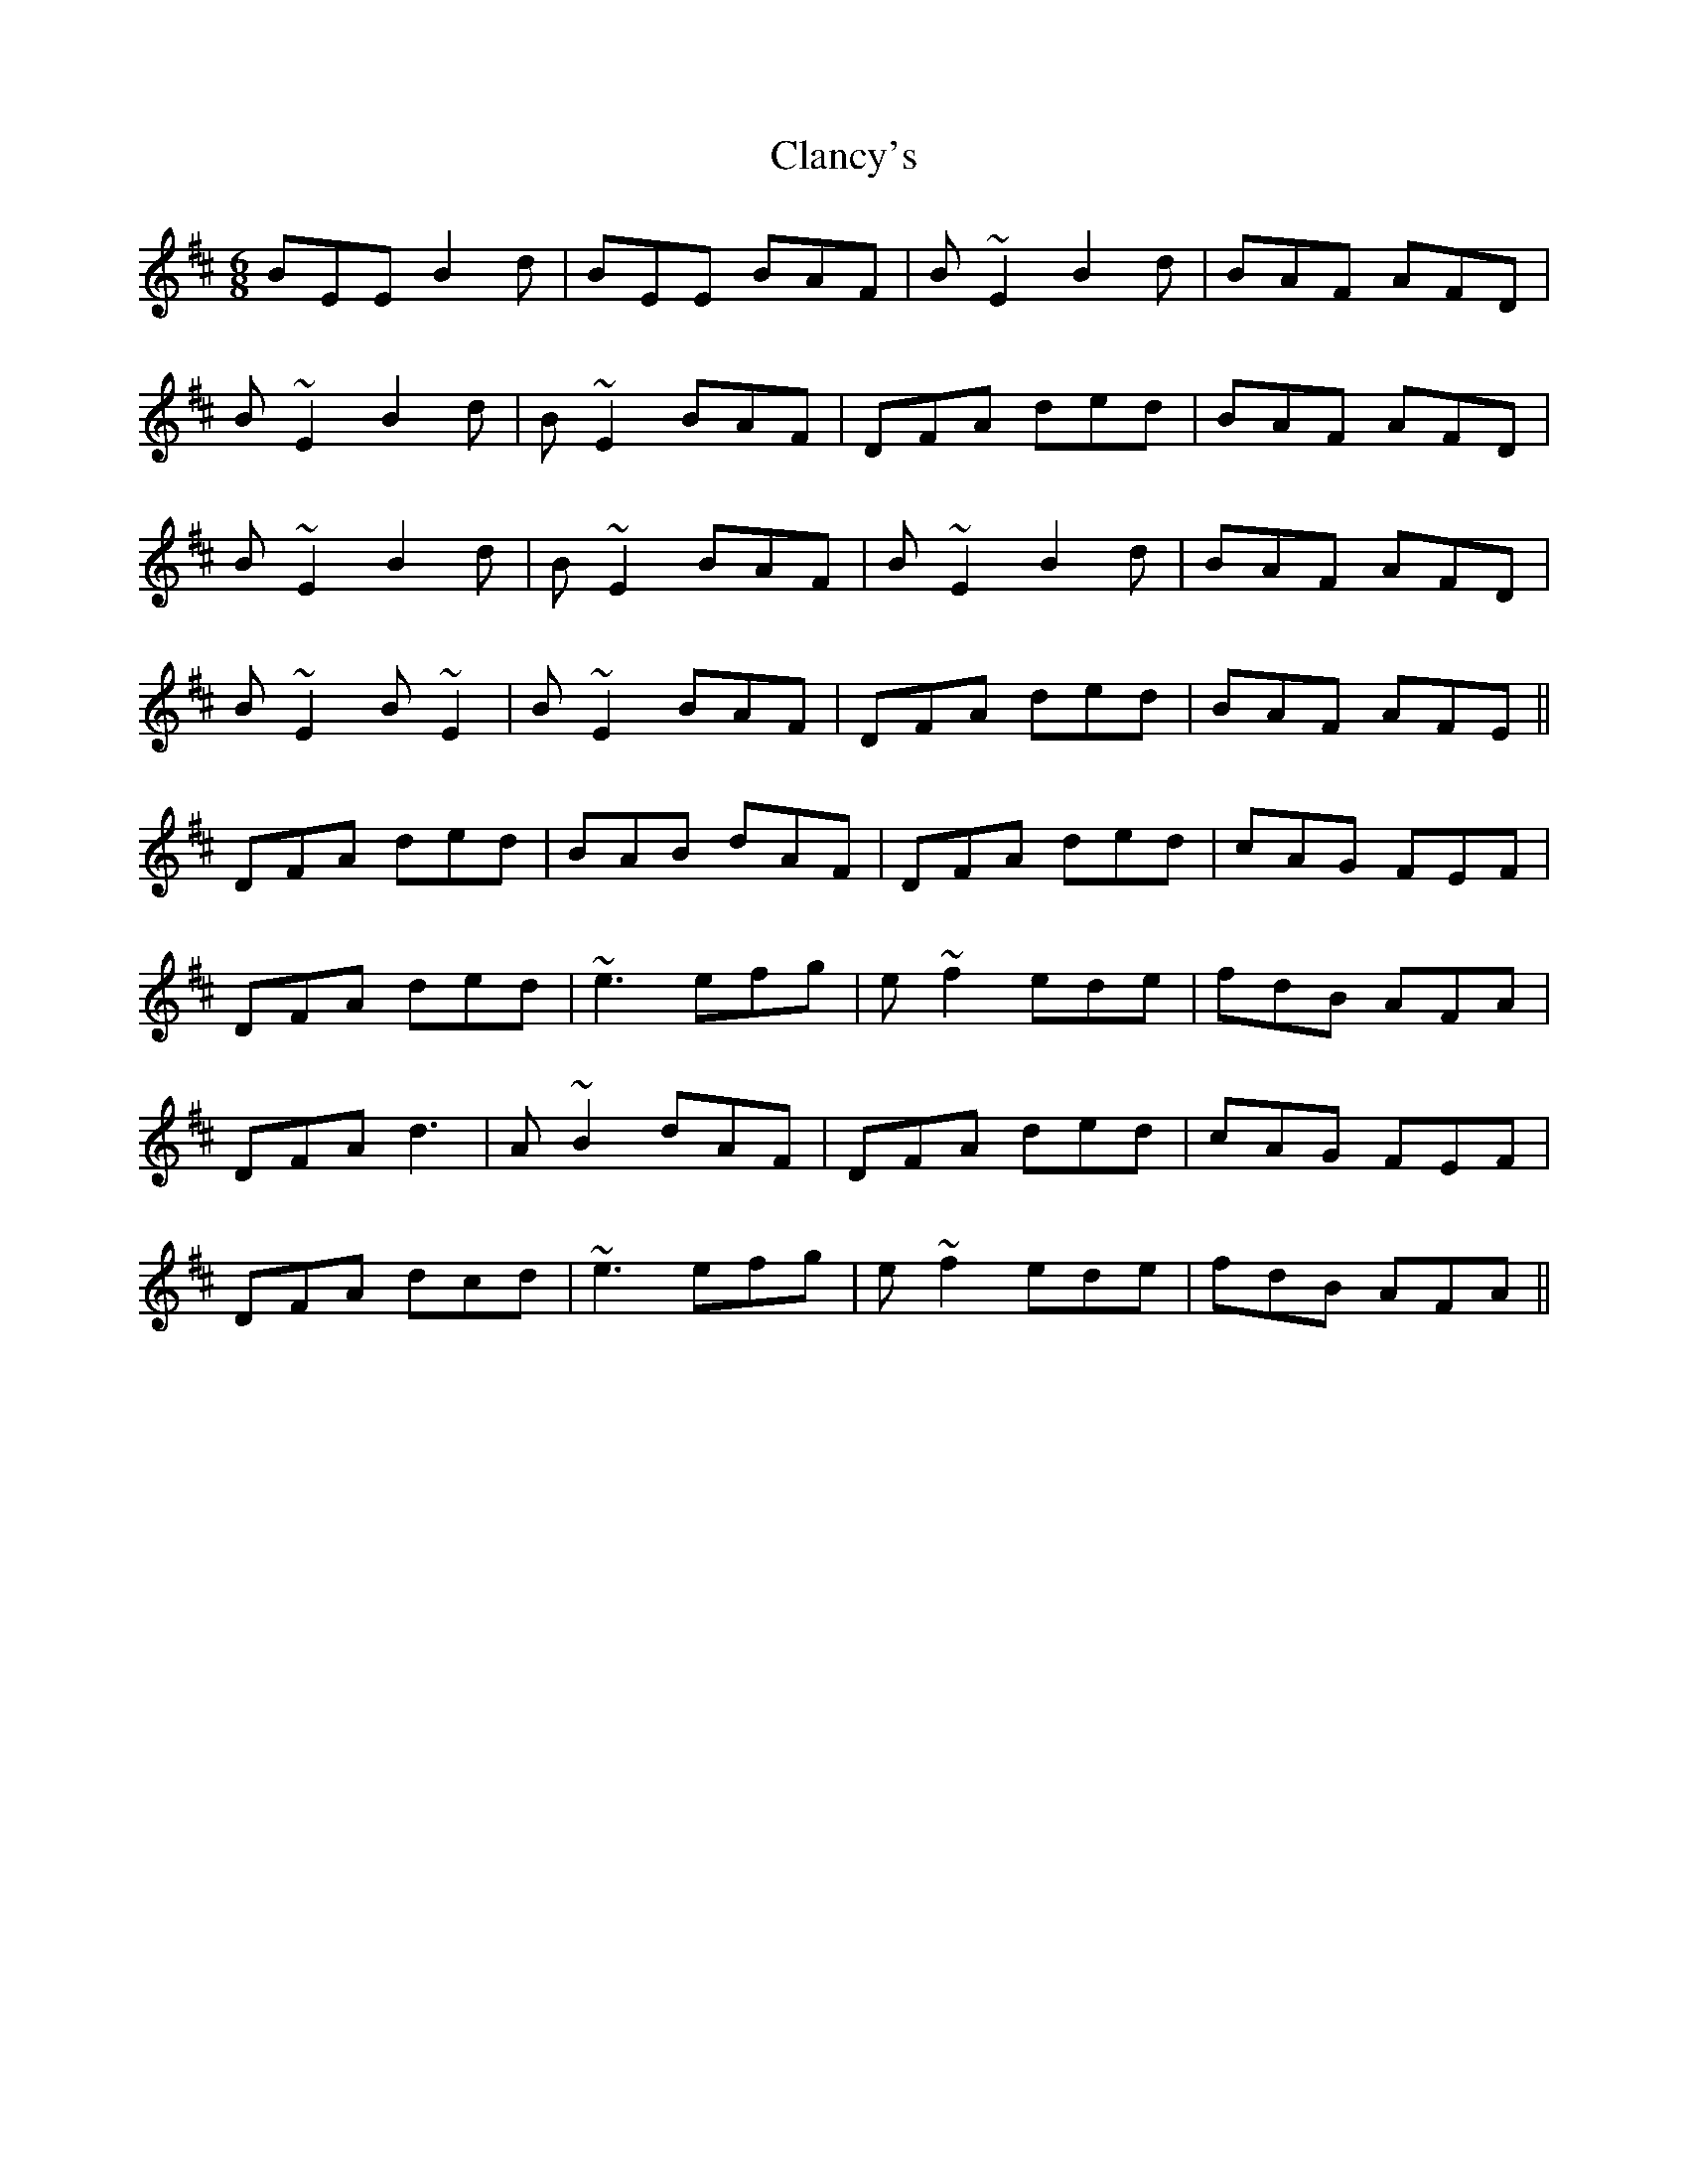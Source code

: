 X: 7233
T: Clancy's
R: jig
M: 6/8
K: Dmajor
BEE B2d|BEE BAF|B~E2 B2d|BAF AFD|
B~E2 B2d|B~E2 BAF|DFA ded|BAF AFD|
B~E2 B2d|B~E2BAF|B~E2 B2d|BAF AFD|
B~E2 B~E2|B~E2 BAF|DFA ded|BAF AFE||
DFA ded|BAB dAF|DFA ded|cAG FEF|
DFA ded|~e3 efg|e~f2 ede|fdB AFA|
DFA d3|A~B2 dAF|DFA ded|cAG FEF|
DFA dcd|~e3 efg|e~f2 ede|fdB AFA||

